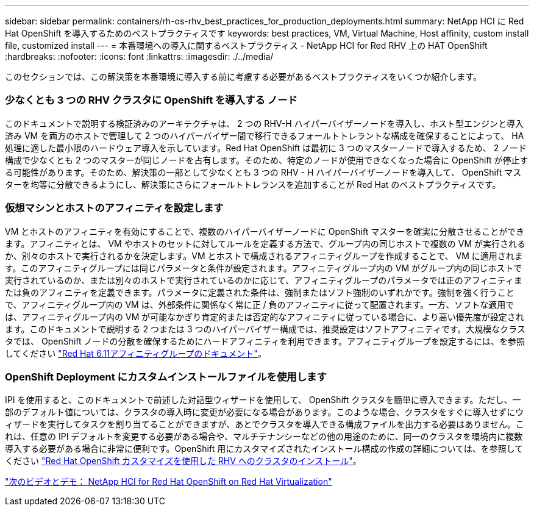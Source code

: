 ---
sidebar: sidebar 
permalink: containers/rh-os-rhv_best_practices_for_production_deployments.html 
summary: NetApp HCI に Red Hat OpenShift を導入するためのベストプラクティスです 
keywords: best practices, VM, Virtual Machine, Host affinity, custom install file, customized install 
---
= 本番環境への導入に関するベストプラクティス - NetApp HCI for Red RHV 上の HAT OpenShift
:hardbreaks:
:nofooter: 
:icons: font
:linkattrs: 
:imagesdir: ./../media/


[role="lead"]
このセクションでは、この解決策を本番環境に導入する前に考慮する必要があるベストプラクティスをいくつか紹介します。



=== 少なくとも 3 つの RHV クラスタに OpenShift を導入する ノード

このドキュメントで説明する検証済みのアーキテクチャは、 2 つの RHV-H ハイパーバイザーノードを導入し、ホスト型エンジンと導入済み VM を両方のホストで管理して 2 つのハイパーバイザー間で移行できるフォールトトレラントな構成を確保することによって、 HA 処理に適した最小限のハードウェア導入を示しています。Red Hat OpenShift は最初に 3 つのマスターノードで導入するため、 2 ノード構成で少なくとも 2 つのマスターが同じノードを占有します。そのため、特定のノードが使用できなくなった場合に OpenShift が停止する可能性があります。そのため、解決策の一部として少なくとも 3 つの RHV - H ハイパーバイザーノードを導入して、 OpenShift マスターを均等に分散できるようにし、解決策にさらにフォールトトレランスを追加することが Red Hat のベストプラクティスです。



=== 仮想マシンとホストのアフィニティを設定します

VM とホストのアフィニティを有効にすることで、複数のハイパーバイザーノードに OpenShift マスターを確実に分散させることができます。アフィニティとは、 VM やホストのセットに対してルールを定義する方法で、グループ内の同じホストで複数の VM が実行されるか、別々のホストで実行されるかを決定します。VM とホストで構成されるアフィニティグループを作成することで、 VM に適用されます。このアフィニティグループには同じパラメータと条件が設定されます。アフィニティグループ内の VM がグループ内の同じホストで実行されているのか、または別々のホストで実行されているのかに応じて、アフィニティグループのパラメータでは正のアフィニティまたは負のアフィニティを定義できます。パラメータに定義された条件は、強制またはソフト強制のいずれかです。強制を強く行うことで、アフィニティグループ内の VM は、外部条件に関係なく常に正 / 負のアフィニティに従って配置されます。一方、ソフトな適用では、アフィニティグループ内の VM が可能なかぎり肯定的または否定的なアフィニティに従っている場合に、より高い優先度が設定されます。このドキュメントで説明する 2 つまたは 3 つのハイパーバイザー構成では、推奨設定はソフトアフィニティです。大規模なクラスタでは、 OpenShift ノードの分散を確保するためにハードアフィニティを利用できます。アフィニティグループを設定するには、を参照してください https://access.redhat.com/documentation/en-us/red_hat_virtualization/4.3/html/virtual_machine_management_guide/sect-affinity_groups["Red Hat 6.11アフィニティグループのドキュメント"^]。



=== OpenShift Deployment にカスタムインストールファイルを使用します

IPI を使用すると、このドキュメントで前述した対話型ウィザードを使用して、 OpenShift クラスタを簡単に導入できます。ただし、一部のデフォルト値については、クラスタの導入時に変更が必要になる場合があります。このような場合、クラスタをすぐに導入せずにウィザードを実行してタスクを割り当てることができますが、あとでクラスタを導入できる構成ファイルを出力する必要はありません。これは、任意の IPI デフォルトを変更する必要がある場合や、マルチテナンシーなどの他の用途のために、同一のクラスタを環境内に複数導入する必要がある場合に非常に便利です。OpenShift 用にカスタマイズされたインストール構成の作成の詳細については、を参照してください https://docs.openshift.com/container-platform/4.4/installing/installing_rhv/installing-rhv-customizations.html["Red Hat OpenShift カスタマイズを使用した RHV へのクラスタのインストール"^]。

link:rh-os-rhv_videos_and_demos.html["次のビデオとデモ： NetApp HCI for Red Hat OpenShift on Red Hat Virtualization"]
